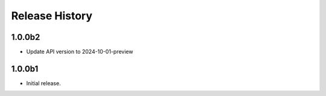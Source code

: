 .. :changelog:

Release History
===============

1.0.0b2
++++++
* Update API version to 2024-10-01-preview

1.0.0b1
++++++
* Initial release.